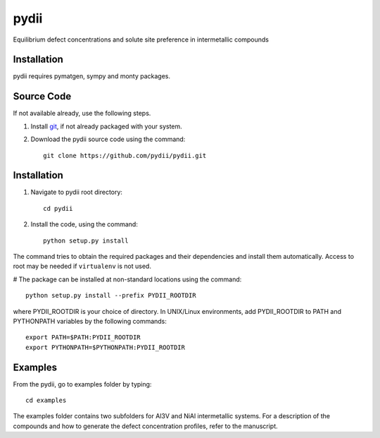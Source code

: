 =====
pydii
=====

Equilibrium defect concentrations and solute site preference in intermetallic compounds

Installation
------------
pydii requires pymatgen, sympy and monty packages. 

Source Code
------------
If not available already, use the following steps.

#. Install `git <http://git-scm.com>`_, if not already packaged with your system.

#. Download the pydii source code using the command::

    git clone https://github.com/pydii/pydii.git

Installation
------------
#. Navigate to pydii root directory::

    cd pydii

#. Install the code, using the command::

    python setup.py install

The command tries to obtain the required packages and their dependencies and install them automatically.
Access to root may be needed if ``virtualenv`` is not used.

# The package can be installed at non-standard locations using the command::

    python setup.py install --prefix PYDII_ROOTDIR

where PYDII_ROOTDIR is your choice of directory. In UNIX/Linux environments, 
add PYDII_ROOTDIR to PATH and PYTHONPATH variables by the following commands::
    
    export PATH=$PATH:PYDII_ROOTDIR
    export PYTHONPATH=$PYTHONPATH:PYDII_ROOTDIR    


Examples
--------

From the pydii, go to examples folder by typing::

    cd examples

The examples folder contains two subfolders for Al3V and NiAl intermetallic systems. For a description of
the compounds and how to generate the defect concentration profiles, refer to the manuscript. 



